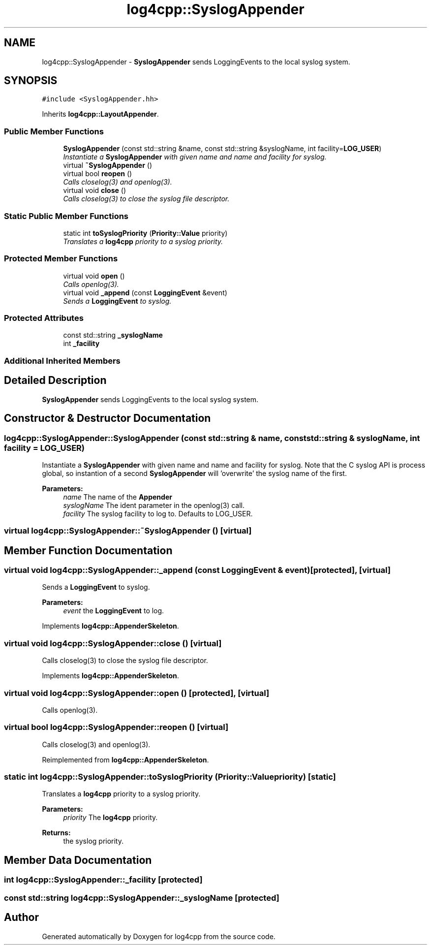 .TH "log4cpp::SyslogAppender" 3 "Thu Dec 30 2021" "Version 1.1" "log4cpp" \" -*- nroff -*-
.ad l
.nh
.SH NAME
log4cpp::SyslogAppender \- \fBSyslogAppender\fP sends LoggingEvents to the local syslog system\&.  

.SH SYNOPSIS
.br
.PP
.PP
\fC#include <SyslogAppender\&.hh>\fP
.PP
Inherits \fBlog4cpp::LayoutAppender\fP\&.
.SS "Public Member Functions"

.in +1c
.ti -1c
.RI "\fBSyslogAppender\fP (const std::string &name, const std::string &syslogName, int facility=\fBLOG_USER\fP)"
.br
.RI "\fIInstantiate a \fBSyslogAppender\fP with given name and name and facility for syslog\&. \fP"
.ti -1c
.RI "virtual \fB~SyslogAppender\fP ()"
.br
.ti -1c
.RI "virtual bool \fBreopen\fP ()"
.br
.RI "\fICalls closelog(3) and openlog(3)\&. \fP"
.ti -1c
.RI "virtual void \fBclose\fP ()"
.br
.RI "\fICalls closelog(3) to close the syslog file descriptor\&. \fP"
.in -1c
.SS "Static Public Member Functions"

.in +1c
.ti -1c
.RI "static int \fBtoSyslogPriority\fP (\fBPriority::Value\fP priority)"
.br
.RI "\fITranslates a \fBlog4cpp\fP priority to a syslog priority\&. \fP"
.in -1c
.SS "Protected Member Functions"

.in +1c
.ti -1c
.RI "virtual void \fBopen\fP ()"
.br
.RI "\fICalls openlog(3)\&. \fP"
.ti -1c
.RI "virtual void \fB_append\fP (const \fBLoggingEvent\fP &event)"
.br
.RI "\fISends a \fBLoggingEvent\fP to syslog\&. \fP"
.in -1c
.SS "Protected Attributes"

.in +1c
.ti -1c
.RI "const std::string \fB_syslogName\fP"
.br
.ti -1c
.RI "int \fB_facility\fP"
.br
.in -1c
.SS "Additional Inherited Members"
.SH "Detailed Description"
.PP 
\fBSyslogAppender\fP sends LoggingEvents to the local syslog system\&. 
.SH "Constructor & Destructor Documentation"
.PP 
.SS "log4cpp::SyslogAppender::SyslogAppender (const std::string & name, const std::string & syslogName, int facility = \fC\fBLOG_USER\fP\fP)"

.PP
Instantiate a \fBSyslogAppender\fP with given name and name and facility for syslog\&. Note that the C syslog API is process global, so instantion of a second \fBSyslogAppender\fP will 'overwrite' the syslog name of the first\&. 
.PP
\fBParameters:\fP
.RS 4
\fIname\fP The name of the \fBAppender\fP 
.br
\fIsyslogName\fP The ident parameter in the openlog(3) call\&. 
.br
\fIfacility\fP The syslog facility to log to\&. Defaults to LOG_USER\&. 
.RE
.PP

.SS "virtual log4cpp::SyslogAppender::~SyslogAppender ()\fC [virtual]\fP"

.SH "Member Function Documentation"
.PP 
.SS "virtual void log4cpp::SyslogAppender::_append (const \fBLoggingEvent\fP & event)\fC [protected]\fP, \fC [virtual]\fP"

.PP
Sends a \fBLoggingEvent\fP to syslog\&. 
.PP
\fBParameters:\fP
.RS 4
\fIevent\fP the \fBLoggingEvent\fP to log\&. 
.RE
.PP

.PP
Implements \fBlog4cpp::AppenderSkeleton\fP\&.
.SS "virtual void log4cpp::SyslogAppender::close ()\fC [virtual]\fP"

.PP
Calls closelog(3) to close the syslog file descriptor\&. 
.PP
Implements \fBlog4cpp::AppenderSkeleton\fP\&.
.SS "virtual void log4cpp::SyslogAppender::open ()\fC [protected]\fP, \fC [virtual]\fP"

.PP
Calls openlog(3)\&. 
.SS "virtual bool log4cpp::SyslogAppender::reopen ()\fC [virtual]\fP"

.PP
Calls closelog(3) and openlog(3)\&. 
.PP
Reimplemented from \fBlog4cpp::AppenderSkeleton\fP\&.
.SS "static int log4cpp::SyslogAppender::toSyslogPriority (\fBPriority::Value\fP priority)\fC [static]\fP"

.PP
Translates a \fBlog4cpp\fP priority to a syslog priority\&. 
.PP
\fBParameters:\fP
.RS 4
\fIpriority\fP The \fBlog4cpp\fP priority\&. 
.RE
.PP
\fBReturns:\fP
.RS 4
the syslog priority\&. 
.RE
.PP

.SH "Member Data Documentation"
.PP 
.SS "int log4cpp::SyslogAppender::_facility\fC [protected]\fP"

.SS "const std::string log4cpp::SyslogAppender::_syslogName\fC [protected]\fP"


.SH "Author"
.PP 
Generated automatically by Doxygen for log4cpp from the source code\&.
